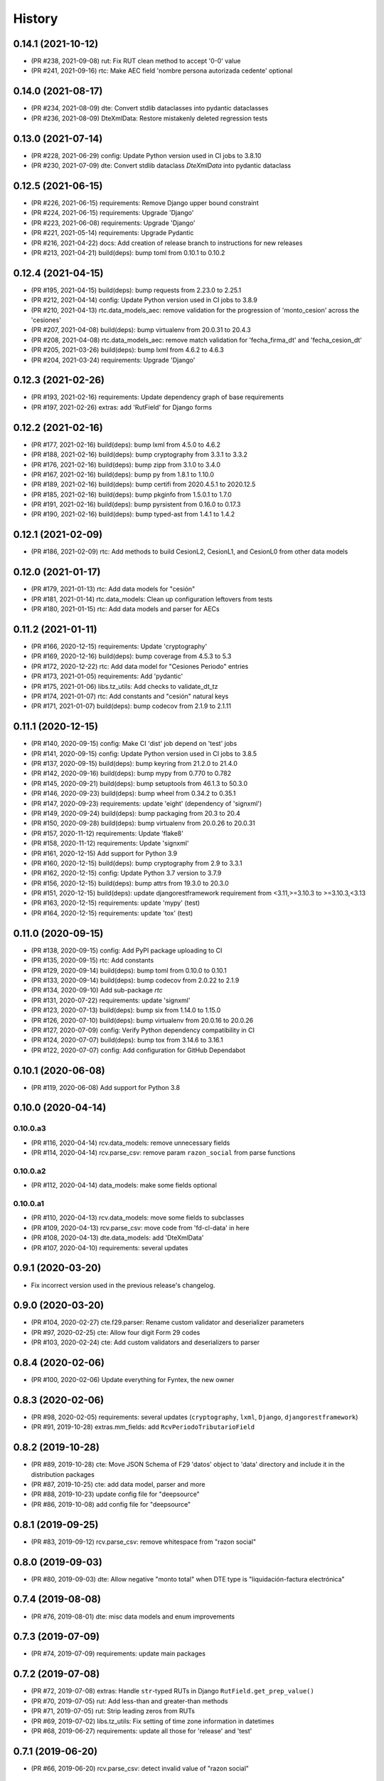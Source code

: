 .. :changelog:

History
-------

0.14.1 (2021-10-12)
+++++++++++++++++++++++

* (PR #238, 2021-09-08) rut: Fix RUT clean method to accept '0-0' value
* (PR #241, 2021-09-16) rtc: Make AEC field 'nombre persona autorizada cedente' optional

0.14.0 (2021-08-17)
+++++++++++++++++++++++

* (PR #234, 2021-08-09) dte: Convert stdlib dataclasses into pydantic dataclasses
* (PR #236, 2021-08-09) DteXmlData: Restore mistakenly deleted regression tests

0.13.0 (2021-07-14)
+++++++++++++++++++++++

* (PR #228, 2021-06-29) config: Update Python version used in CI jobs to 3.8.10
* (PR #230, 2021-07-09) dte: Convert stdlib dataclass `DteXmlData` into pydantic dataclass

0.12.5 (2021-06-15)
+++++++++++++++++++++++

* (PR #226, 2021-06-15) requirements: Remove Django upper bound constraint
* (PR #224, 2021-06-15) requirements: Upgrade 'Django'
* (PR #223, 2021-06-08) requirements: Upgrade 'Django'
* (PR #221, 2021-05-14) requirements: Upgrade Pydantic
* (PR #216, 2021-04-22) docs: Add creation of release branch to instructions for new releases
* (PR #213, 2021-04-21) build(deps): bump toml from 0.10.1 to 0.10.2

0.12.4 (2021-04-15)
+++++++++++++++++++++++

* (PR #195, 2021-04-15) build(deps): bump requests from 2.23.0 to 2.25.1
* (PR #212, 2021-04-14) config: Update Python version used in CI jobs to 3.8.9
* (PR #210, 2021-04-13) rtc.data_models_aec: remove validation for the progression of
  'monto_cesion' across the 'cesiones'
* (PR #207, 2021-04-08) build(deps): bump virtualenv from 20.0.31 to 20.4.3
* (PR #208, 2021-04-08) rtc.data_models_aec: remove match validation for 'fecha_firma_dt' and
  'fecha_cesion_dt'
* (PR #205, 2021-03-26) build(deps): bump lxml from 4.6.2 to 4.6.3
* (PR #204, 2021-03-24) requirements: Upgrade 'Django'

0.12.3 (2021-02-26)
+++++++++++++++++++++++

* (PR #193, 2021-02-16) requirements: Update dependency graph of base requirements
* (PR #197, 2021-02-26) extras: add 'RutField' for Django forms

0.12.2 (2021-02-16)
+++++++++++++++++++++++

* (PR #177, 2021-02-16) build(deps): bump lxml from 4.5.0 to 4.6.2
* (PR #188, 2021-02-16) build(deps): bump cryptography from 3.3.1 to 3.3.2
* (PR #176, 2021-02-16) build(deps): bump zipp from 3.1.0 to 3.4.0
* (PR #167, 2021-02-16) build(deps): bump py from 1.8.1 to 1.10.0
* (PR #189, 2021-02-16) build(deps): bump certifi from 2020.4.5.1 to 2020.12.5
* (PR #185, 2021-02-16) build(deps): bump pkginfo from 1.5.0.1 to 1.7.0
* (PR #191, 2021-02-16) build(deps): bump pyrsistent from 0.16.0 to 0.17.3
* (PR #190, 2021-02-16) build(deps): bump typed-ast from 1.4.1 to 1.4.2

0.12.1 (2021-02-09)
+++++++++++++++++++++++

* (PR #186, 2021-02-09) rtc: Add methods to build CesionL2, CesionL1, and CesionL0 from other data
  models

0.12.0 (2021-01-17)
+++++++++++++++++++++++

* (PR #179, 2021-01-13) rtc: Add data models for "cesión"
* (PR #181, 2021-01-14) rtc.data_models: Clean up configuration leftovers from tests
* (PR #180, 2021-01-15) rtc: Add data models and parser for AECs

0.11.2 (2021-01-11)
+++++++++++++++++++++++

* (PR #166, 2020-12-15) requirements: Update 'cryptography'
* (PR #169, 2020-12-16) build(deps): bump coverage from 4.5.3 to 5.3
* (PR #172, 2020-12-22) rtc: Add data model for "Cesiones Periodo" entries
* (PR #173, 2021-01-05) requirements: Add 'pydantic'
* (PR #175, 2021-01-06) libs.tz_utils: Add checks to validate_dt_tz
* (PR #174, 2021-01-07) rtc: Add constants and "cesión" natural keys
* (PR #171, 2021-01-07) build(deps): bump codecov from 2.1.9 to 2.1.11

0.11.1 (2020-12-15)
+++++++++++++++++++++++

* (PR #140, 2020-09-15) config: Make CI 'dist' job depend on 'test' jobs
* (PR #141, 2020-09-15) config: Update Python version used in CI jobs to 3.8.5
* (PR #137, 2020-09-15) build(deps): bump keyring from 21.2.0 to 21.4.0
* (PR #142, 2020-09-16) build(deps): bump mypy from 0.770 to 0.782
* (PR #145, 2020-09-21) build(deps): bump setuptools from 46.1.3 to 50.3.0
* (PR #146, 2020-09-23) build(deps): bump wheel from 0.34.2 to 0.35.1
* (PR #147, 2020-09-23) requirements: update 'eight' (dependency of 'signxml')
* (PR #149, 2020-09-24) build(deps): bump packaging from 20.3 to 20.4
* (PR #150, 2020-09-28) build(deps): bump virtualenv from 20.0.26 to 20.0.31
* (PR #157, 2020-11-12) requirements: Update 'flake8'
* (PR #158, 2020-11-12) requirements: Update 'signxml'
* (PR #161, 2020-12-15) Add support for Python 3.9
* (PR #160, 2020-12-15) build(deps): bump cryptography from 2.9 to 3.3.1
* (PR #162, 2020-12-15) config: Update Python 3.7 version to 3.7.9
* (PR #156, 2020-12-15) build(deps): bump attrs from 19.3.0 to 20.3.0
* (PR #151, 2020-12-15) build(deps): update djangorestframework requirement
  from <3.11,>=3.10.3 to >=3.10.3,<3.13
* (PR #163, 2020-12-15) requirements: update 'mypy' (test)
* (PR #164, 2020-12-15) requirements: update 'tox' (test)

0.11.0 (2020-09-15)
+++++++++++++++++++++++

* (PR #138, 2020-09-15) config: Add PyPI package uploading to CI
* (PR #135, 2020-09-15) rtc: Add constants
* (PR #129, 2020-09-14) build(deps): bump toml from 0.10.0 to 0.10.1
* (PR #133, 2020-09-14) build(deps): bump codecov from 2.0.22 to 2.1.9
* (PR #134, 2020-09-10) Add sub-package `rtc`
* (PR #131, 2020-07-22) requirements: update 'signxml'
* (PR #123, 2020-07-13) build(deps): bump six from 1.14.0 to 1.15.0
* (PR #126, 2020-07-10) build(deps): bump virtualenv from 20.0.16 to 20.0.26
* (PR #127, 2020-07-09) config: Verify Python dependency compatibility in CI
* (PR #124, 2020-07-07) build(deps): bump tox from 3.14.6 to 3.16.1
* (PR #122, 2020-07-07) config: Add configuration for GitHub Dependabot

0.10.1 (2020-06-08)
+++++++++++++++++++++++

* (PR #119, 2020-06-08) Add support for Python 3.8

0.10.0 (2020-04-14)
+++++++++++++++++++++++

0.10.0.a3
~~~~~~~~~~~~~~~~~~~~~~

* (PR #116, 2020-04-14) rcv.data_models: remove unnecessary fields
* (PR #114, 2020-04-14) rcv.parse_csv: remove param ``razon_social`` from parse functions

0.10.0.a2
~~~~~~~~~~~~~~~~~~~~~~

* (PR #112, 2020-04-14) data_models: make some fields optional

0.10.0.a1
~~~~~~~~~~~~~~~~~~~~~~

* (PR #110, 2020-04-13) rcv.data_models: move some fields to subclasses
* (PR #109, 2020-04-13) rcv.parse_csv: move code from 'fd-cl-data' in here
* (PR #108, 2020-04-13) dte.data_models: add 'DteXmlData'
* (PR #107, 2020-04-10) requirements: several updates

0.9.1 (2020-03-20)
+++++++++++++++++++++++

* Fix incorrect version used in the previous release's changelog.

0.9.0 (2020-03-20)
+++++++++++++++++++++++

* (PR #104, 2020-02-27) cte.f29.parser: Rename custom validator and deserializer parameters
* (PR #97, 2020-02-25) cte: Allow four digit Form 29 codes
* (PR #103, 2020-02-24) cte: Add custom validators and deserializers to parser

0.8.4 (2020-02-06)
+++++++++++++++++++++++

* (PR #100, 2020-02-06) Update everything for Fyntex, the new owner

0.8.3 (2020-02-06)
+++++++++++++++++++++++

* (PR #98, 2020-02-05) requirements: several updates (``cryptography``,
  ``lxml``, ``Django``, ``djangorestframework``)
* (PR #91, 2019-10-28) extras.mm_fields: add ``RcvPeriodoTributarioField``

0.8.2 (2019-10-28)
+++++++++++++++++++++++

* (PR #89, 2019-10-28) cte: Move JSON Schema of F29 'datos' object to 'data'
  directory and include it in the distribution packages
* (PR #87, 2019-10-25) cte: add data model, parser and more
* (PR #88, 2019-10-23) update config file for "deepsource"
* (PR #86, 2019-10-08) add config file for "deepsource"

0.8.1 (2019-09-25)
+++++++++++++++++++++++

* (PR #83, 2019-09-12) rcv.parse_csv: remove whitespace from "razon social"

0.8.0 (2019-09-03)
+++++++++++++++++++++++

* (PR #80, 2019-09-03) dte: Allow negative "monto total" when DTE type is "liquidación-factura
  electrónica"

0.7.4 (2019-08-08)
+++++++++++++++++++++++

* (PR #76, 2019-08-01) dte: misc data models and enum improvements

0.7.3 (2019-07-09)
+++++++++++++++++++++++

* (PR #74, 2019-07-09) requirements: update main packages

0.7.2 (2019-07-08)
+++++++++++++++++++++++

* (PR #72, 2019-07-08) extras: Handle ``str``-typed RUTs in Django ``RutField.get_prep_value()``
* (PR #70, 2019-07-05) rut: Add less-than and greater-than methods
* (PR #71, 2019-07-05) rut: Strip leading zeros from RUTs
* (PR #69, 2019-07-02) libs.tz_utils: Fix setting of time zone information in datetimes
* (PR #68, 2019-06-27) requirements: update all those for 'release' and 'test'

0.7.1 (2019-06-20)
+++++++++++++++++++++++

* (PR #66, 2019-06-20) rcv.parse_csv: detect invalid value of "razon social"

0.7.0 (2019-06-13)
+++++++++++++++++++++++

* (PR #63, 2019-06-13) rcv.parse_csv: significant changes to parse functions
* (PR #62, 2019-06-13) libs: add module ``io_utils``
* (PR #61, 2019-06-12) rcv: add data models, constants and more
* (PR #60, 2019-06-12) libs.tz_utils: misc
* (PR #59, 2019-05-31) rcv.parse_csv: add ``parse_rcv_compra_X_csv_file``

0.6.5 (2019-05-29)
+++++++++++++++++++++++

* (PR #57, 2019-05-29) libs.xml_utils: minor fix to ``verify_xml_signature``

0.6.4 (2019-05-29)
+++++++++++++++++++++++

* (PR #55, 2019-05-29) libs.xml_utils: add ``verify_xml_signature``
* (PR #54, 2019-05-28) libs: add module ``dataclass_utils``

0.6.3 (2019-05-24)
+++++++++++++++++++++++

* (PR #52, 2019-05-24) rcv: add module ``parse_csv``
* (PR #51, 2019-05-24) libs: add module ``rows_processing``
* (PR #50, 2019-05-24) libs: add module ``csv_utils``
* (PR #49, 2019-05-24) libs.mm_utils: add ``validate_no_unexpected_input_fields``
* (PR #48, 2019-05-24) dte.data_models: add ``DteDataL2.as_dte_data_l1``

0.6.2 (2019-05-15)
+++++++++++++++++++++++

* (PR #45, 2019-05-15) libs.encoding_utils: improve ``clean_base64``
* (PR #44, 2019-05-15) dte.parse: fix edge case in ``parse_dte_xml``

0.6.1 (2019-05-08)
+++++++++++++++++++++++

* (PR #40, 2019-05-08) dte.data_models: fix bug in ``DteDataL2``

0.6.0 (2019-05-08)
+++++++++++++++++++++++

Includes backwards-incompatible changes to data model ``DteDataL2``.

* (PR #38, 2019-05-08) dte.data_models: alter field ``DteDataL2.signature_x509_cert_pem``
* (PR #37, 2019-05-08) dte.data_models: alter field ``DteDataL2.firma_documento_dt_naive``
* (PR #36, 2019-05-08) libs.crypto_utils: add functions
* (PR #35, 2019-05-07) libs.tz_utils: minor improvements
* (PR #34, 2019-05-06) docs: Fix ``bumpversion`` command

0.5.1 (2019-05-03)
+++++++++++++++++++++++

* (PR #32, 2019-05-03) Requirements: updates and package upper-bounds

0.5.0 (2019-04-25)
+++++++++++++++++++++++

* (PR #29, 2019-04-25) dte.data_models: modify new fields of ``DteDataL2``
* (PR #28, 2019-04-25) libs: add module ``crypto_utils``
* (PR #27, 2019-04-25) libs: add module ``encoding_utils``
* (PR #26, 2019-04-25) test_data: add files
* (PR #25, 2019-04-25) libs.xml_utils: fix class alias ``XmlElementTree``
* (PR #24, 2019-04-25) requirements: add and update packages
* (PR #22, 2019-04-24) test_data: add files
* (PR #21, 2019-04-22) dte: many improvements
* (PR #20, 2019-04-22) libs.xml_utils: misc improvements
* (PR #19, 2019-04-22) test_data: fix and add real SII DTE & AEC XML files
* (PR #18, 2019-04-22) data.ref: add XML schemas for "Cesion" (RTC)

0.4.0 (2019-04-16)
+++++++++++++++++++++++

* (PR #16, 2019-04-16) dte.parse: change and improve ``clean_dte_xml``
* (PR #14, 2019-04-09) data.ref: merge XML schemas dirs
* (PR #13, 2019-04-09) extras: add Marshmallow field for a DTE's "tipo DTE"

0.3.0 (2019-04-05)
+++++++++++++++++++++++

* (PR #11, 2019-04-05) dte: add module ``parse``
* (PR #10, 2019-04-05) dte: add module ``data_models``
* (PR #9, 2019-04-05) libs: add module ``xml_utils``
* (PR #8, 2019-04-05) add sub-package ``rcv``

0.2.0 (2019-04-04)
+++++++++++++++++++++++

* (PR #6, 2019-04-04) data.ref: add XML schemas of "factura electrónica"
* (PR #5, 2019-04-04) extras: add 'RutField' for Django models, DRF and MM
* (PR #4, 2019-04-04) Config CircleCI

0.1.0 (2019-04-04)
+++++++++++++++++++++++

* (PR #2, 2019-04-04) Add class and constants for RUT
* (PR #1, 2019-04-04) Whole setup for a Python package/library
